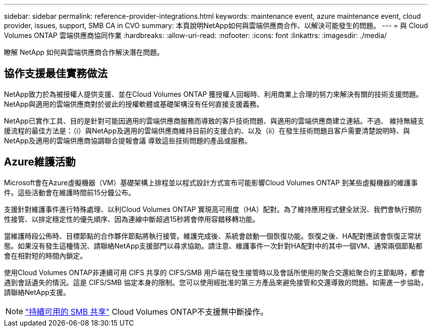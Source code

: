 ---
sidebar: sidebar 
permalink: reference-provider-integrations.html 
keywords: maintenance event, azure maintenance event, cloud provider, issues, support, SMB CA in CVO 
summary: 本頁說明NetApp如何與雲端供應商合作、以解決可能發生的問題。 
---
= 與 Cloud Volumes ONTAP 雲端供應商協同作業
:hardbreaks:
:allow-uri-read: 
:nofooter: 
:icons: font
:linkattrs: 
:imagesdir: ./media/


[role="lead"]
瞭解 NetApp 如何與雲端供應商合作解決潛在問題。



== 協作支援最佳實務做法

NetApp致力於為被授權人提供支援、並在Cloud Volumes ONTAP 獲授權人回報時、利用商業上合理的努力來解決有關的技術支援問題。NetApp與適用的雲端供應商對於彼此的授權軟體或基礎架構沒有任何直接支援義務。

NetApp已實作工具、目的是針對可能因適用的雲端供應商服務而導致的客戶技術問題、與適用的雲端供應商建立連結。不過、 維持無縫支援流程的最佳方法是：（i）與NetApp及適用的雲端供應商維持目前的支援合約、以及（ii）在發生技術問題且客戶需要清楚說明時、與NetApp及適用的雲端供應商協調聯合提報會議 導致這些技術問題的產品或服務。



== Azure維護活動

Microsoft會在Azure虛擬機器（VM）基礎架構上排程並以程式設計方式宣布可能影響Cloud Volumes ONTAP 到某些虛擬機器的維護事件。這些活動會在維護時間前15分鐘公布。

支援針對維護事件進行特殊處理、以利Cloud Volumes ONTAP 實現高可用度（HA）配對。為了維持應用程式健全狀況、我們會執行預防性接管、以排定穩定性的優先順序、因為連線中斷超過15秒將會停用容錯移轉功能。

當維護時段公佈時、目標節點的合作夥伴節點將執行接管。維護完成後、系統會啟動一個恢復功能。恢復之後、HA配對應該會恢復正常狀態。如果沒有發生這種情況、請聯絡NetApp支援部門以尋求協助。請注意、維護事件一次針對HA配對中的其中一個VM、通常兩個節點都會在相對短的時間內鎖定。

使用Cloud Volumes ONTAP非連續可用 CIFS 共享的 CIFS/SMB 用戶端在發生接管時以及會話所使用的聚合交還給聚合的主節點時，都會遇到會話遺失的情況。這是 CIFS/SMB 協定本身的限制。您可以使用經批准的第三方產品來避免接管和交還導致的問題。如需進一步協助，請聯絡NetApp支援。


NOTE: https://kb.netapp.com/on-prem/ontap/da/NAS/NAS-KBs/What_are_SMB_Continuous_Availability_CA_Shares["持續可用的 SMB 共享"^] Cloud Volumes ONTAP不支援無中斷操作。
